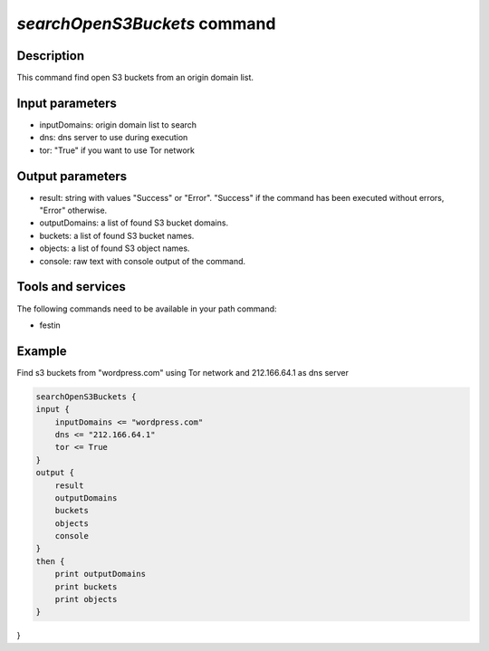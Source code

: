 *searchOpenS3Buckets* command
=============================

Description
-----------

This command find open S3 buckets from an origin domain list.

Input parameters
----------------

- inputDomains: origin domain list to search
- dns: dns server to use during execution
- tor: "True" if you want to use Tor network 

Output parameters
-----------------

- result: string with values "Success" or "Error". "Success" if the command has been executed without errors, "Error" otherwise.
- outputDomains: a list of found S3 bucket domains.
- buckets: a list of found S3 bucket names.
- objects: a list of found S3 object names.
- console: raw text with console output of the command.

Tools and services
------------------

The following commands need to be available in your path command:

- festin

Example
--------

Find s3 buckets from "wordpress.com" using Tor network and 212.166.64.1 as dns server

.. code-block:: console

    searchOpenS3Buckets {
    input {
        inputDomains <= "wordpress.com"
        dns <= "212.166.64.1"
        tor <= True 
    }
    output {
        result
        outputDomains
        buckets
        objects
        console
    }
    then {
        print outputDomains
        print buckets
        print objects
    }
}
